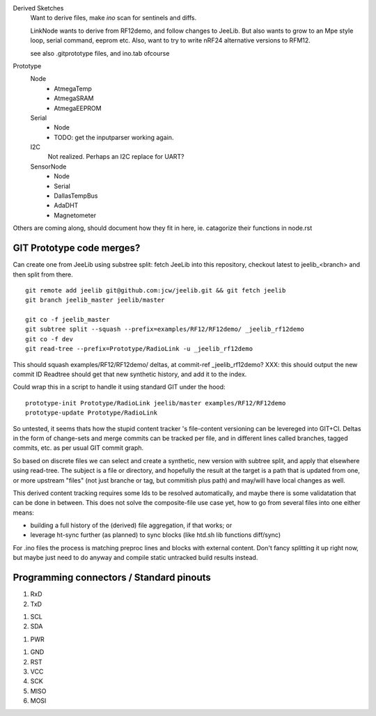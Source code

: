Derived Sketches
  Want to derive files, make `ino` scan for sentinels and diffs.

  LinkNode wants to derive from RF12demo, and follow changes to JeeLib.
  But also wants to grow to an Mpe style loop, serial command, eeprom etc.
  Also, want to try to write nRF24 alternative versions to RFM12.

  see also .gitprototype files, and ino.tab ofcourse

Prototype
  Node
    - AtmegaTemp
    - AtmegaSRAM
    - AtmegaEEPROM

  Serial
    - Node
    - TODO: get the inputparser working again.

  I2C
    Not realized. Perhaps an I2C replace for UART?

  SensorNode
    - Node
    - Serial
    - DallasTempBus
    - AdaDHT
    - Magnetometer

Others are coming along, should document how they fit in here,
ie. catagorize their functions in node.rst


GIT Prototype code merges?
--------------------------
Can create one from JeeLib using substree split: fetch JeeLib into this
repository, checkout latest to jeelib_<branch> and then split from there.
::

  git remote add jeelib git@github.com:jcw/jeelib.git && git fetch jeelib
  git branch jeelib_master jeelib/master

  git co -f jeelib_master
  git subtree split --squash --prefix=examples/RF12/RF12demo/ _jeelib_rf12demo
  git co -f dev
  git read-tree --prefix=Prototype/RadioLink -u _jeelib_rf12demo

This should squash examples/RF12/RF12demo/ deltas, at commit-ref _jeelib_rf12demo?
XXX: this should output the new commit ID
Readtree should get that new synthetic history, and add it to the index.

Could wrap this in a script to handle it using standard GIT under the hood::

  prototype-init Prototype/RadioLink jeelib/master examples/RF12/RF12demo
  prototype-update Prototype/RadioLink

So untested, it seems thats how the stupid content tracker 's
file-content versioning can be levereged into GIT+CI. Deltas in the form of
change-sets and merge commits can be tracked per file, and in different lines
called branches, tagged commits, etc. as per usual GIT commit graph.

So based on discrete files we can select and create a synthetic, new version
with subtree split, and apply that elsewhere using read-tree. The subject is
a file or directory, and hopefully the result at the target is a path that is
updated from one, or more upstream "files" (not just branche or tag, but
commitish plus path) and may/will have local changes as well.

This derived content tracking requires some Ids to be resolved automatically,
and maybe there is some validatation that can be done in between. This does not
solve the composite-file use case yet, how to go from several files into one
either means:

- building a full history of the (derived) file aggregation, if that works; or
- leverage ht-sync further (as planned) to sync blocks (like htd.sh lib
  functions diff/sync)

For .ino files the process is matching preproc lines and blocks with external
content. Don't fancy splitting it up right now, but maybe just need to do anyway
and compile static untracked build results instead.


Programming connectors / Standard pinouts
-----------------------------------------

1. RxD
2. TxD

1. SCL
2. SDA

1. PWR

1. GND
2. RST
3. VCC
4. SCK
5. MISO
6. MOSI
